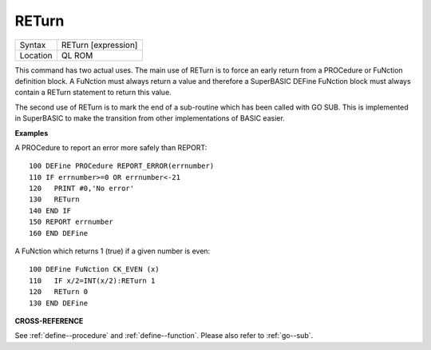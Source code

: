 ..  _return:

RETurn
======

+----------+-------------------------------------------------------------------+
| Syntax   |  RETurn [expression]                                              |
+----------+-------------------------------------------------------------------+
| Location |  QL ROM                                                           |
+----------+-------------------------------------------------------------------+

This command has two actual uses. The main use of RETurn is to force an
early return from a PROCedure or FuNction definition block. A FuNction
must always return a value and therefore a SuperBASIC DEFine FuNction
block must always contain a RETurn
statement to return this value.

The second use of RETurn is to mark the
end of a sub-routine which has been called with GO SUB. This is
implemented in SuperBASIC to make the transition from other
implementations of BASIC easier.

**Examples**

A PROCedure to report an error more safely than REPORT::

    100 DEFine PROCedure REPORT_ERROR(errnumber)
    110 IF errnumber>=0 OR errnumber<-21
    120   PRINT #0,'No error'
    130   RETurn
    140 END IF
    150 REPORT errnumber
    160 END DEFine

A FuNction which returns 1 (true) if a given number is even::

    100 DEFine FuNction CK_EVEN (x)
    110   IF x/2=INT(x/2):RETurn 1
    120   RETurn 0
    130 END DEFine

**CROSS-REFERENCE**

See :ref:`define--procedure` and :ref:`define--function`\ . Please also refer to :ref:`go--sub`\ .

